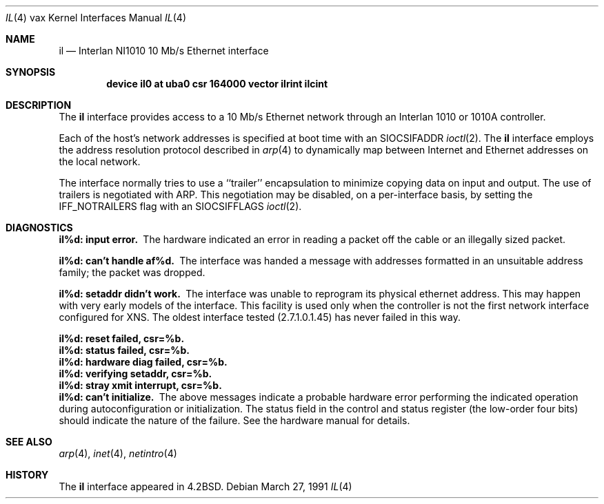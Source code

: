 .\"	$OpenBSD: il.4,v 1.5 2001/11/13 13:54:26 mpech Exp $
.\"	$NetBSD: il.4,v 1.3 1996/03/03 17:13:43 thorpej Exp $
.\"
.\" Copyright (c) 1983, 1991 The Regents of the University of California.
.\" All rights reserved.
.\"
.\" Redistribution and use in source and binary forms, with or without
.\" modification, are permitted provided that the following conditions
.\" are met:
.\" 1. Redistributions of source code must retain the above copyright
.\"    notice, this list of conditions and the following disclaimer.
.\" 2. Redistributions in binary form must reproduce the above copyright
.\"    notice, this list of conditions and the following disclaimer in the
.\"    documentation and/or other materials provided with the distribution.
.\" 3. All advertising materials mentioning features or use of this software
.\"    must display the following acknowledgement:
.\"	This product includes software developed by the University of
.\"	California, Berkeley and its contributors.
.\" 4. Neither the name of the University nor the names of its contributors
.\"    may be used to endorse or promote products derived from this software
.\"    without specific prior written permission.
.\"
.\" THIS SOFTWARE IS PROVIDED BY THE REGENTS AND CONTRIBUTORS ``AS IS'' AND
.\" ANY EXPRESS OR IMPLIED WARRANTIES, INCLUDING, BUT NOT LIMITED TO, THE
.\" IMPLIED WARRANTIES OF MERCHANTABILITY AND FITNESS FOR A PARTICULAR PURPOSE
.\" ARE DISCLAIMED.  IN NO EVENT SHALL THE REGENTS OR CONTRIBUTORS BE LIABLE
.\" FOR ANY DIRECT, INDIRECT, INCIDENTAL, SPECIAL, EXEMPLARY, OR CONSEQUENTIAL
.\" DAMAGES (INCLUDING, BUT NOT LIMITED TO, PROCUREMENT OF SUBSTITUTE GOODS
.\" OR SERVICES; LOSS OF USE, DATA, OR PROFITS; OR BUSINESS INTERRUPTION)
.\" HOWEVER CAUSED AND ON ANY THEORY OF LIABILITY, WHETHER IN CONTRACT, STRICT
.\" LIABILITY, OR TORT (INCLUDING NEGLIGENCE OR OTHERWISE) ARISING IN ANY WAY
.\" OUT OF THE USE OF THIS SOFTWARE, EVEN IF ADVISED OF THE POSSIBILITY OF
.\" SUCH DAMAGE.
.\"
.\"     from: @(#)il.4	6.7 (Berkeley) 3/27/91
.\"
.Dd March 27, 1991
.Dt IL 4 vax
.Os
.Sh NAME
.Nm il
.Nd Interlan NI1010 10 Mb/s Ethernet interface
.Sh SYNOPSIS
.Cd "device il0 at uba0 csr 164000 vector ilrint ilcint"
.Sh DESCRIPTION
The
.Nm il
interface provides access to a 10 Mb/s Ethernet network through
an Interlan 1010 or 1010A controller.
.Pp
Each of the host's network addresses
is specified at boot time with an
.Dv SIOCSIFADDR
.Xr ioctl 2 .
The
.Nm il
interface employs the address resolution protocol described in
.Xr arp 4
to dynamically map between Internet and Ethernet addresses on the local
network.
.Pp
The interface normally tries to use a ``trailer'' encapsulation
to minimize copying data on input and output.
The use of trailers is negotiated with
.Tn ARP .
This negotiation may be disabled, on a per-interface basis,
by setting the
.Dv IFF_NOTRAILERS
flag with an
.Dv SIOCSIFFLAGS
.Xr ioctl 2 .
.Sh DIAGNOSTICS
.Bl -diag
.It il%d: input error.
The hardware indicated an error
in reading a packet off the cable or an illegally sized packet.
.Pp
.It il%d: can't handle af%d.
The interface was handed
a message with addresses formatted in an unsuitable address
family; the packet was dropped.
.Pp
.It il%d: setaddr didn't work.
The interface was unable to reprogram
its physical ethernet address.
This may happen with very early models of the interface.
This facility is used only when
the controller is not the first network interface configured for
.Tn XNS .
The oldest interface tested (2.7.1.0.1.45) has never failed in this way.
.Pp
.It il%d: reset failed, csr=%b.
.It il%d: status failed, csr=%b.
.It il%d: hardware diag failed, csr=%b.
.It il%d: verifying setaddr, csr=%b.
.It il%d: stray xmit interrupt, csr=%b.
.It il%d: can't initialize.
The above messages indicate a probable hardware error performing
the indicated operation during autoconfiguration or initialization.
The status field in the control and status register (the low-order four bits)
should indicate the nature of the failure.
See the hardware manual for details.
.El
.Sh SEE ALSO
.Xr arp 4 ,
.Xr inet 4 ,
.Xr netintro 4
.Sh HISTORY
The
.Nm
interface appeared in
.Bx 4.2 .
